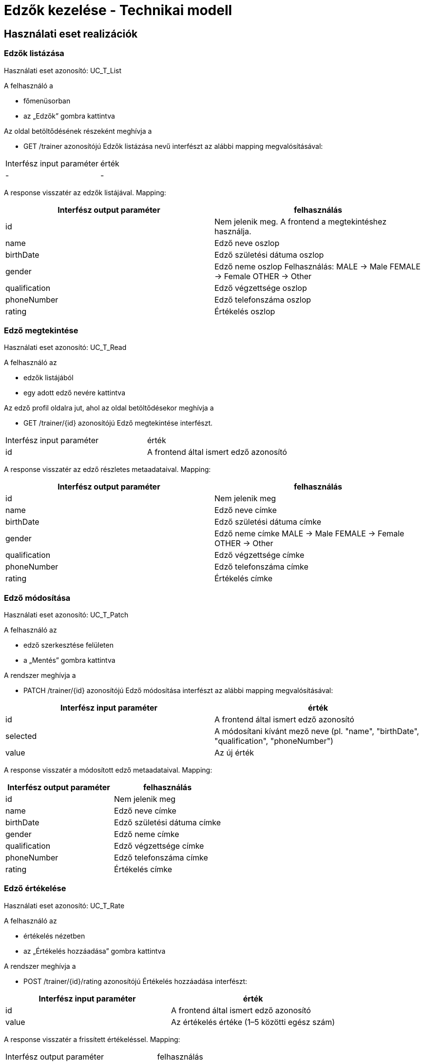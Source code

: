 = Edzők kezelése - Technikai modell

== Használati eset realizációk

=== Edzők listázása
Használati eset azonosító: UC_T_List

A felhasználó a

- főmenüsorban

- az „Edzők” gombra kattintva

Az oldal betöltődésének részeként meghívja a

- GET /trainer azonosítójú Edzők listázása nevű interfészt az alábbi mapping megvalósításával:

[cols="1,1"]
|===

|Interfész input paraméter	|érték
|-
|-
|===

A response visszatér az edzők listájával. Mapping:

[cols="1,1"]
|===
|Interfész output paraméter| felhasználás

|id |Nem jelenik meg. A frontend a megtekintéshez használja.
|name |Edző neve oszlop
|birthDate |Edző születési dátuma oszlop
|gender |Edző neme oszlop
Felhasználás:
MALE → Male
FEMALE → Female
OTHER → Other
|qualification |Edző végzettsége oszlop
|phoneNumber |Edző telefonszáma oszlop
|rating |Értékelés oszlop
|===

=== Edző megtekintése
Használati eset azonosító: UC_T_Read

A felhasználó az

- edzők listájából

- egy adott edző nevére kattintva

Az edző profil oldalra jut, ahol az oldal betöltődésekor meghívja a

- GET /trainer/{id} azonosítójú Edző megtekintése interfészt.

[cols="1,1"]
|===
|Interfész input paraméter| érték
|id |A frontend által ismert edző azonosító
|===

A response visszatér az edző részletes metaadataival. Mapping:

[cols="1,1"]
|===
|Interfész output paraméter| felhasználás

|id |Nem jelenik meg
|name |Edző neve címke
|birthDate |Edző születési dátuma címke
|gender |Edző neme címke
MALE → Male
FEMALE → Female
OTHER → Other
|qualification |Edző végzettsége címke
|phoneNumber |Edző telefonszáma címke
|rating |Értékelés címke
|===

=== Edző módosítása
Használati eset azonosító: UC_T_Patch

A felhasználó az

- edző szerkesztése felületen

- a „Mentés” gombra kattintva

A rendszer meghívja a

- PATCH /trainer/{id} azonosítójú Edző módosítása interfészt az alábbi mapping megvalósításával:

[cols="1,1"]
|===
|Interfész input paraméter| érték

|id |A frontend által ismert edző azonosító
|selected |A módosítani kívánt mező neve (pl. "name", "birthDate", "qualification", "phoneNumber")
|value |Az új érték
|===

A response visszatér a módosított edző metaadataival. Mapping:

[cols="1,1"]
|===
|Interfész output paraméter| felhasználás

|id |Nem jelenik meg
|name |Edző neve címke
|birthDate |Edző születési dátuma címke
|gender |Edző neme címke
|qualification |Edző végzettsége címke
|phoneNumber |Edző telefonszáma címke
|rating |Értékelés címke
|===

=== Edző értékelése
Használati eset azonosító: UC_T_Rate

A felhasználó az

- értékelés nézetben

- az „Értékelés hozzáadása” gombra kattintva

A rendszer meghívja a

- POST /trainer/{id}/rating azonosítójú Értékelés hozzáadása interfészt:

[cols="1,1"]
|===
|Interfész input paraméter| érték

|id |A frontend által ismert edző azonosító
|value |Az értékelés értéke (1–5 közötti egész szám)
|===

A response visszatér a frissített értékeléssel. Mapping:

[cols="1,1"]
|===
|Interfész output paraméter| felhasználás
|rating |Frissített átlagos értékelés megjelenítése
|===

=== Edző kép feltöltése
Használati eset azonosító: UC_T_UploadImage

A felhasználó a

- kép feltöltő felületen

- fájl kiválasztása és mentés gombra kattintva

A rendszer meghívja a

- POST /trainer/{id}/image azonosítójú Edző kép feltöltése interfészt:

[cols="1,1"]
|===
|Interfész input paraméter| érték

|id |A frontend által ismert edző azonosító
|image |A feltölteni kívánt kép fájlja
|===

A response visszatér a feltöltött kép URL-jével (vagy frissíti az edző profilképét a megtekintéshez).

== Érintett komponensek

Frontend: vizsgaremekFront ← → Backend: fitness

link:../technical-models.adoc[Vissza]